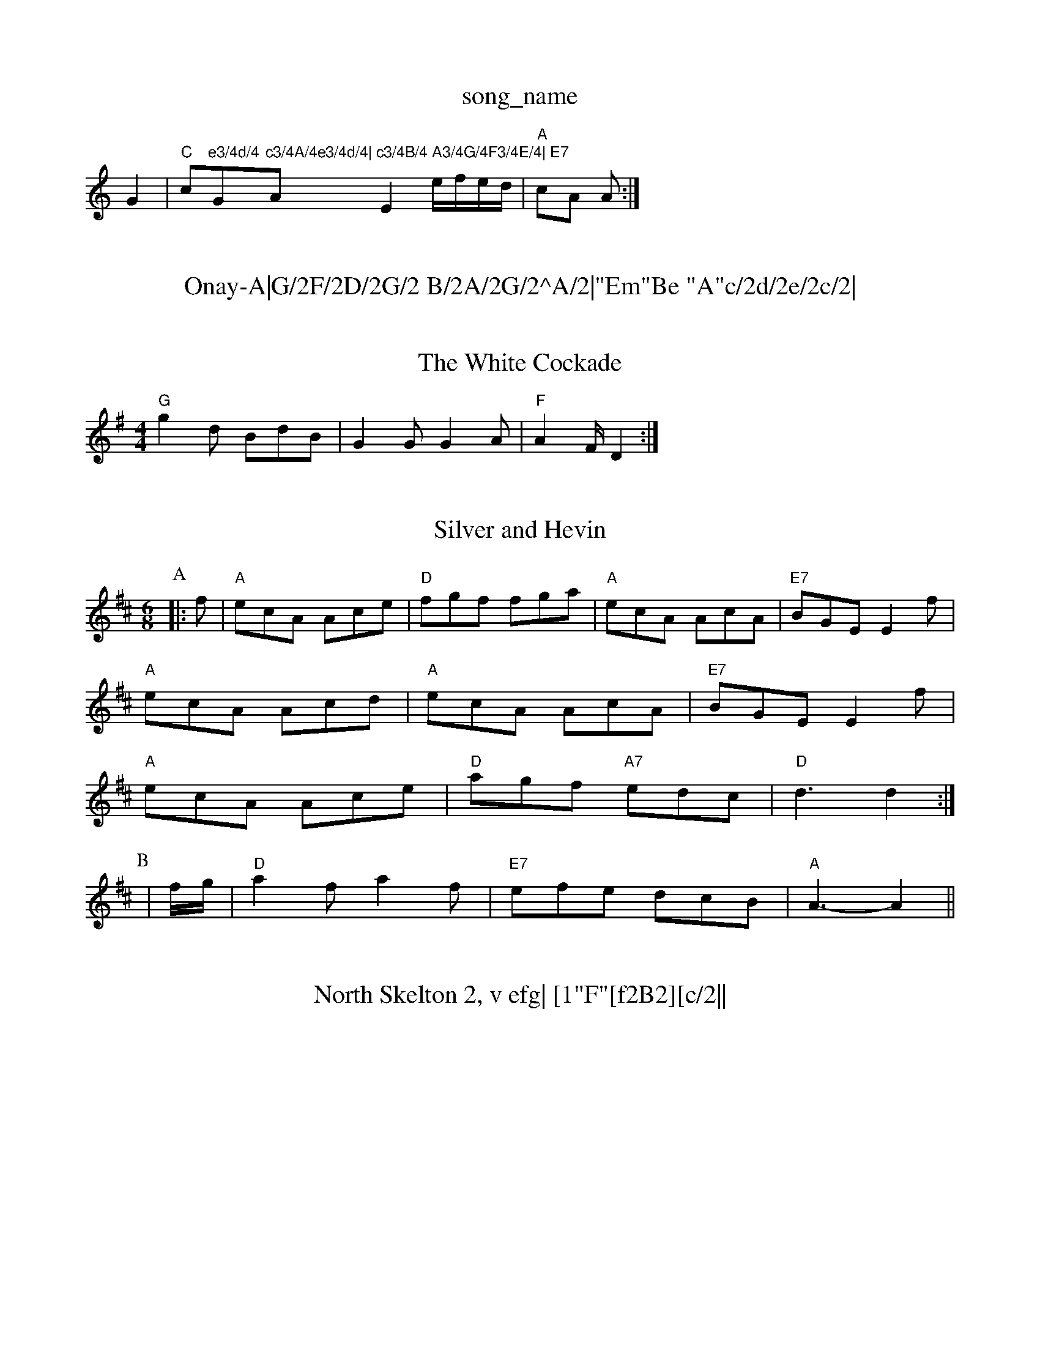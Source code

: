 X: 1
T:song_name
K:C
G2|"C"c"e3/4d/4 "G"c3/4A/4e3/4d/4|"A"c3/4B/4 A3/4G/4F3/4E/4|\
"E7"E2 e/2f/2e/2d/2|"A"cA A:|

X: 79
T:Onay-A|G/2F/2D/2G/2 B/2A/2G/2^A/2|"Em"Be "A"c/2d/2e/2c/2|\
"Em"B/2e/2g/2e/2 "F"fA/2B/2|"C"cc/2d/2 cB|\
"F"A/2B/2G/2A/2 Fc|
"F"f/2c/2f/2e/2 f/2g/2a|"C"c3/2e/2 cA|"G"Bc d3/2d/2|"A"c2 "E7/b"c2|"A"eA cd|\
"E7"ed cB|
"A"ge/2c/2 a/2c/2c/2c/2 cc|"Em"B/2A/2G/2F/2 "C"E2|"D7"D/2E/2F/2G/2 AD|"G"Gd/2c/2 "D7"B/2c/2A/2B/2|\
"G"Gd/2e/2f/2|
"Em"g/2f/2e/2d/2 "A"d/2c/2B/2d/2|"D"A "A"dc|"D"d3:|
X: 21
T:The White Cockade
% Nottingham Music Database
S:Kevin Briggs
M:4/4
K:G
"G"g2d BdB|G2G G2A|"F"A2F/2 D2:|

X: 48
T:Silver and Hevin
% Nottingham Music Database
S:Ralph Page, via EF
M:4/4
K:D
M:6/8
P:A
|:f|"A"ecA Ace|"D"fgf fga|"A"ecA AcA|"E7"BGE E2f|
"A"ecA Acd|"A"ecA AcA|"E7"BGE E2f|
"A"ecA Ace|"D"agf "A7"edc|"D"d3 d2:|
P:B
|f/2g/2|"D"a2f a2f|"E7"efe dcB|"A"A3 -A2||
X: 219
T:North Skelton 2, v efg| [1"F"[f2B2][c/2||

X: 21
T:White Heak
% Nottingham Music Database
S:Fiddler's Fakebook, via PR
M:4/4
L:1/4
K:Gm
G|"D"FD "C7"a^g|"D"a3/2a/2 gf|"Em"ef2e|\
"A7"e/2f/2e/2d/2 cA| [1"A7"A2 A2|
"A7"ce ge-|"G"e3d|"D"D"A/2d/2c/2B/2 A/2F/2A/2d/2|
"D"FA/2DB|
P:B
cd|"A"ecAA A2ef|"Em"gfga "D"bagf|"Em"gfeg "D"fed(3cBA|"G"BGBd "A7"cAce|"D"d2f2 d2:|
P:B
cd|"A7"ecAB cBce|"D"fAaf defd|"A7"GAce "D"dcdf|"D"ecdf "A7"ecAG|
"D"(3FEDAD BDAD|"G"EGFA "A7"GBAG|"D"F2Ad fdAF|"G"G2Bd gdBG|"D"A2F2 "G"G4||
X: 14
T:Gipsy's Hamble
% Nottingham Music Database
S:Chris Dewhurst, via EF
M:4/4
L:1/4
K:G
G/4A/2|"G"B/2d/2g/2a/2 g/2f/2e/2d/2|"C"e/2d/2e/2f/2 g3/2B/2|\
"C""C"cc "G"B"E"^G\
|"Am"A2"A7"A|"Dm"A/2d/2A/2=B/2^c/2d/2|
"A"eA2|"Gm"f/2=e/2 fe/2d/2|\
"Em""G"B/2A/2G/2F/2 "C"EG|"D7"F/2G/2A BA|"G"GG G3/2B/2|"D"A2 FG|Ac Ac|"A7"cB cB/2c/2|"D"dD "A7"E/2D/2E/2G/2|\
"D"FD D2::
"D"f/2ab/2 a/2f/2d/2e/2|f/2e/2d/2e/2 f/2e/2d/2e/2|"D"ff fe/2d/2|\
"G"aA "A7"AB/2c/2|"G"d3::
c|"G"BB/2d/2 g3/2f/2|ed d2|"G"e4|"G"dB "C"A3/2G/2|
"C"c3/2B/2 ce|"G"dB "D"A3d/2d/2|"E7"ee/2f/2 ed|\
"Am"e/2d/2c/2e/2 "D7"d/2B/2G/2A/2|
"G"GA/2G/2 G/2B/2B/2G/2|"G"B/2d/2B/2A/2 =G/2A/2B/2d/2|"A"cA A:|

X: 70
T:Pley Cageie
% Nottingham Music Database
S:Sussex
M:3/4
L:1/4
K:G
Bc|"G"d3|B2d|"G"de3/2f/2|"G"gfg dBd|"G"BGG G2A/2B/2|
M:6/4
"F#m"c3/2e/2 "B7"fe|"E7"e2 ee|"A7"e3/2d/2 e/2g/2|a/2A/2 B/2A/2|c/4d/4e/4c/4 A/4c/4A/4F/4|"A"E/4F/4E/4F/4 E/4G/4F/4G/4|
 [1"A"A/2B/2 A:|

X: 66
T:Clear The Way
% Nottingham Music Database
S:Athole p/4d/4B/2G/2B/2|"A"Ac A:|

X: 10
T:My dd d_AB|dBB d3| FED|F3 E2:|
P:F
|:A|cee eAA|dGG GBB|cee FGA|Bdd d3|
cee eAA|dGB dGB|eGB dGB|"C"cBc "D7"Adc|
"G"BGG dGG|"G/2F/2c/2 "D"d/2e/2f/2g/2:|[2"A7"f/2d/2e/2c/2 "D"d/2e/2f/2g/2:|[2"A"e/2f/2 e/2c/2|
"E"BBB "D"AGF|"Em"BA3 "A7"G3|
"G"BAB GBd|"C"ece "G/b"a2g|"D/c+"f3 "F7"c3|"F"e/2A/2(3c/2B/2A/2 "G"G||
X: 17
T:Wenshirl 1
% Nottingham Music Database
S:Dennis Salter Jan 1993, via PR
M:2/4
L:1/4
K:G
d/2|"G"B B3/4A/4G3/4A/4|\
"A7"E4|E4|"D"D2 ||
P:B
A|"D"F2 A3/2G/2|"D"FA cAFD A2c|"G"BGG dGG|"G"BAG "C"c3:|

X: 269
T:Sooton Lecasher's Reel
% Nottingham Music Database
S:Ian Peterson, via PR
M:4/4
L:1/4
K:G
"G"